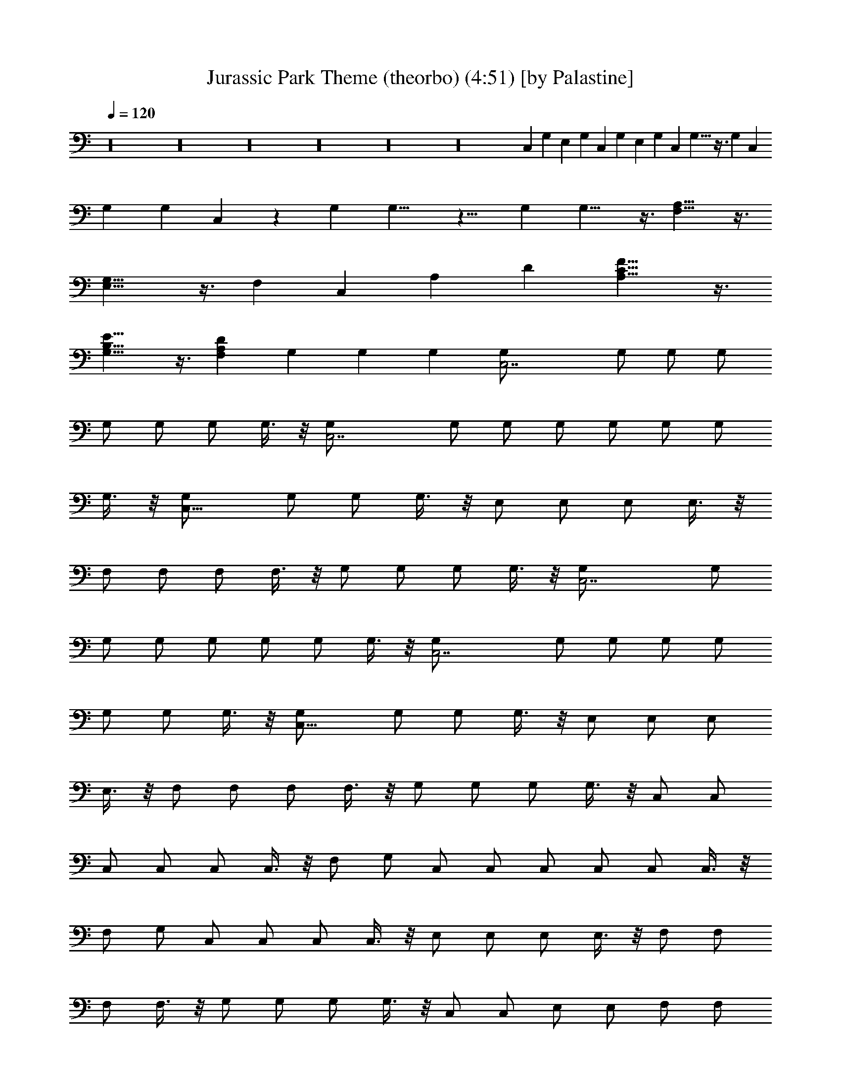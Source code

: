 X:1
T:Jurassic Park Theme (theorbo) (4:51) [by Palastine]
Z:By John Williams
L:1/4
Q:120
K:C
z16 z16 z16 z16 z16 z16 C, G, E, G, C, G, E, G, C, G,13/8 z3/8 G, C,
G, G, C, z G, G,13/8 z11/8 G, G,13/8 z3/8 [A,13/8F,13/8] z3/8
[G,13/8E,13/8] z3/8 F, C, A, D [A,13/8C13/8F13/8] z3/8
[G,13/8B,13/8E13/8] z3/8 [F,A,D] G, G, G, [C,7/2G,/2] G,/2 G,/2 G,/2
G,/2 G,/2 G,/2 G,3/8 z/8 [C,7/2G,/2] G,/2 G,/2 G,/2 G,/2 G,/2 G,/2
G,3/8 z/8 [C,13/8G,/2] G,/2 G,/2 G,3/8 z/8 E,/2 E,/2 E,/2 E,3/8 z/8
F,/2 F,/2 F,/2 F,3/8 z/8 G,/2 G,/2 G,/2 G,3/8 z/8 [C,7/2G,/2] G,/2
G,/2 G,/2 G,/2 G,/2 G,/2 G,3/8 z/8 [C,7/2G,/2] G,/2 G,/2 G,/2 G,/2
G,/2 G,/2 G,3/8 z/8 [C,13/8G,/2] G,/2 G,/2 G,3/8 z/8 E,/2 E,/2 E,/2
E,3/8 z/8 F,/2 F,/2 F,/2 F,3/8 z/8 G,/2 G,/2 G,/2 G,3/8 z/8 C,/2 C,/2
C,/2 C,/2 C,/2 C,3/8 z/8 F,/2 G,/2 C,/2 C,/2 C,/2 C,/2 C,/2 C,3/8 z/8
F,/2 G,/2 C,/2 C,/2 C,/2 C,3/8 z/8 E,/2 E,/2 E,/2 E,3/8 z/8 F,/2 F,/2
F,/2 F,3/8 z/8 G,/2 G,/2 G,/2 G,3/8 z/8 C,/2 C,/2 E,/2 E,/2 F,/2 F,/2
F,/2 G,/2 C,/2 C,/2 E,/2 E,/2 F,/2 F,/2 F,/2 G,/2 C,/2 C,/2 C,/2 C,/2
C,/2 C,/2 C,/2 C,/2 z C,/2 C,/2 F,/2 F,/2 G,/2 G,/2 C,6 C, C,
[C,7/2F,15/2] z/2 D,13/8 z3/8 E,13/8 z3/8 [C,7/2F,7/2] z/2 ^A,13/8
z3/8 ^D,13/8 z3/8 ^G,/2 ^D,/2 C/2 ^D,/2 ^G,/2 ^D,/2 C/2 ^D,/2 C,/2
=G,/2 ^D/2 G,/2 C,/2 G,/2 C/2 ^D/2 [C7/2F,7/2] z/2 ^A,13/8 z3/8
^D,13/8 z3/8 C,/2 G,5/8 E,/2 G,/2 C5/8 E/2 G9/8 C,/2 G,/2 z/8 E,/2
G,/2 C5/8 E/2 G9/8 C,/2 G,/2 z/8 E,/2 G,/2 C,/2 z/8 F,/2 G,/2 C5/8
C,/2 F,/2 C,5/8 =D,/2 G,/2 z/8 C3/2 z/8 [C,15/4G,15/4B,15/4] z5/8
[C,23/8F,23/8=A,23/8C23/8] z3/8 [G,B,] [F,15/8A,15/8] z3/8
[G,7/4B,7/4] z3/8 [A,15/8C15/8] z3/8 [G,7/4B,7/4=D7/4] z3/8 C,/2 z/8
G,/2 E,/2 G,5/8 F,7/4 z3/8 C,/2 z/8 G,/2 C/2 G/2 z/8 F7/4 z3/8 C/2
E5/8 G/2 c/2 z/8 e7/4 z3/8 [G,15/8C15/8F15/8] z/4
[G,15/8C15/8D15/8G15/8] z3/8 [E7/4G7/4] z3/8 [D15/8F15/8] z3/8
[G,7/4C7/4E7/4] z3/8 [F,15/8C15/8D15/8] z3/8 [G,15/4C15/4E15/4] z5/8
[G,15/4C15/4F15/4A15/4] z5/8 [G,15/4B,15/4D15/4G15/4] z16 z2 ^G,5/4
z/4 ^G,5/4 z/4 ^G,3/4 ^G,3/8 ^G,3/8 ^G,3/4 ^D,3/4 ^G,5/4 z/4 ^G,5/4
z/4 ^G,3/4 ^G,3/8 ^G,3/8 ^G,3/4 ^D,3/4 ^G,2 z/4 ^G,3/8 ^G,3/8 ^G,5/4
z/4 ^G,3/4 ^G,3/4 F,5/4 z/4 ^D,5/4 z/4 ^C,21/8 z3/8 F,5/4 z/4 ^D,5/4
z/4 =C,5/4 z/4 F,5/4 z/4 ^C,2 z/4 ^C,3/4 =G,5/4 z/4 G,5/4 z/4 ^G,2
z/4 ^G,3/8 ^G,3/8 ^G,9/8 ^G,3/8 ^G,3/4 ^G,3/4 F,5/4 z/4 ^D,5/4 z/4
^C,21/8 z3/8 F,5/4 z/4 ^D,5/4 z/4 =G,5/4 z/4 ^A,5/4 z =C,/4 z5/4 C,/4
z5/4 C,5/4 z/4 C,3/4 z16 z2 [F,21/8G,21/8z3/4] =D,3/4 z3/4 C,3/4
[F,3/4G,3/4] [^A,3/4G,3/4] F,3/8 E,3/8 [=A,3/4D,3/4] ^G,3/8 =G,3/8
F,3/8 E,3/8 D,3/4 G,3/4 [C,3/4G,3/4] C,3/2 C,3/4
[^G,21/8B,21/8^D21/8] z3/8 [^F,21/8^G,21/8B,21/8^D21/8] z3/8
[^C,21/8^F,21/8^G,21/8B,21/8^C21/8] z9/8 ^C,3/4 ^C3/4 ^C,3/8 B,3/8
^A,5/4 z/4 ^G,5/4 z/4 ^D,5/4 z/4 ^D3/4 =D3/8 =C3/8 ^A,2 z/4 ^A,5/4
z/4 ^A,5/4 z/4 ^A,3/4 =C,3/4 z3/4 [C,9/8=F,9/8=G,9/8]
[C,3/8F,3/8G,3/8] [C,9/8E,9/8G,9/8] [C,3/8E,3/8G,3/8] [C,/4F,/4G,/4]
z/2 [C,/4F,/4^G,/4] z/2 [C,9/8E,9/8=G,9/8] [C,3/8E,3/8G,3/8]
[C,9/8F,9/8G,9/8] [C,3/8F,3/8G,3/8] z3/4 F,3/4 z3/4 G,3/4 ^G,2 z/4
^G,3/8 ^G,3/8 ^G,5/4 z/4 ^G,3/4 ^G,3/4 F,5/4 z/4 ^D,5/4 z/4 ^C,21/8
z3/8 F,5/4 z/4 ^D,5/4 z/4 =C,5/4 z/4 F,5/4 z ^C,/4 z/2 ^C,5/4 z =G,/4
z/2 G,5/4 z/4 [^F,2B,2] z/4 B,3/4 B,2 z/4 B,3/4 ^G,5/4 z/4 ^F,5/4 z/4
E,5/4 z/4 E,3/4 E,3/8 E,3/8 ^G,5/4 z/4 ^F,5/4 z/4 ^D,5/4 z/4 ^G,3/4
^G,3/4 z3/4 =A,/4 z/8 E,/4 z/8 =G,/4 z/8 =D,/4 z/8 G,/4 z5/4 E,/4 z/2
A,3/2 z3/8 D,/4 z/8 =C,/4 z/8 G,/4 z/8 C9/8 C3/8 ^A,3/4 F5/4 z/4 F3/8
G3/8 z3/2 ^C,33/8 z15/8 ^C,5/4 z ^G,3/8 ^F,3/8 ^C,/4 z/2 ^F,/4 z/2
^A,2 z/4 ^A,3/8 ^A,3/8 z3/4 ^A,5/4 z/4 ^A,3/8 ^A,3/8 z3/4 =G,3/4 z3/4
=F,3/4 z3/4 ^D,3/8 ^D,3/8 ^D,3/8 ^D,3/8 ^D,3/4 ^D,3/4 z9/4 F3/2
[^D5/4G5/4] z/4 [B,3/4^D,3/4^F,3/4] ^F,3/4 [^C,3/4E,3/4^F,3/4] ^F,3/4
[B,3/4^D,3/4^F,3/4] ^F,3/4 [^A,3/4E,3/4^F,3/4] =A,3/4
[^D,3/4G,3/4^A,3/4] ^A,3/4 ^C,3/4 [^G,3/4^A,3/4] ^A,3/4
[^D,3/4=G,3/4^A,3/4] ^A,3/4 [^D,3/4^G,3/4^A,3/4] =F,9/8 [F,3/8^A,3/8]
F,9/8 F,3/8 [F,9/8^A,9/8] [F,3/8^A,3/8] [F,3/4^A,3/4] [F,3/4=A,3/4]
[^A,3/2z3/8] ^D3/8 =D3/8 C3/8 [^A,21/8z3/4] F3/4 z3/8 ^D3/8 =D3/8
C3/8 ^A,3/4 F,3/4 [^A,3/2z3/8] ^D3/8 =D3/8 C3/8 [^A,27/8z3/4] F3/8
F3/8 F3/4 ^D3/8 =D3/8 C3/8 [^A,3/4z3/8] =A,3/8 =G,3/8 [F,3/4^A,3/4]
[^A,3/4D3/4F,3/4] z39/8 ^D,3/8 ^A,3/8 F,3/8 B,3/8 ^F,3/8 ^C,3/8
^G,3/8 z3/2 ^A,3/4 